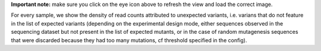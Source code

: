 **Important note:** make sure you click on the eye icon above to refresh the view and load the correct image.

For every sample, we show the density of read counts attributed to unexpected variants, i.e. varians that do not feature in the list of expected variants (depending on the experimental design mode, either sequences observed in the sequencing dataset but not present in the list of expected mutants, or in the case of random mutagenesis sequences that were discarded because they had too many mutations, cf threshold specified in the config).